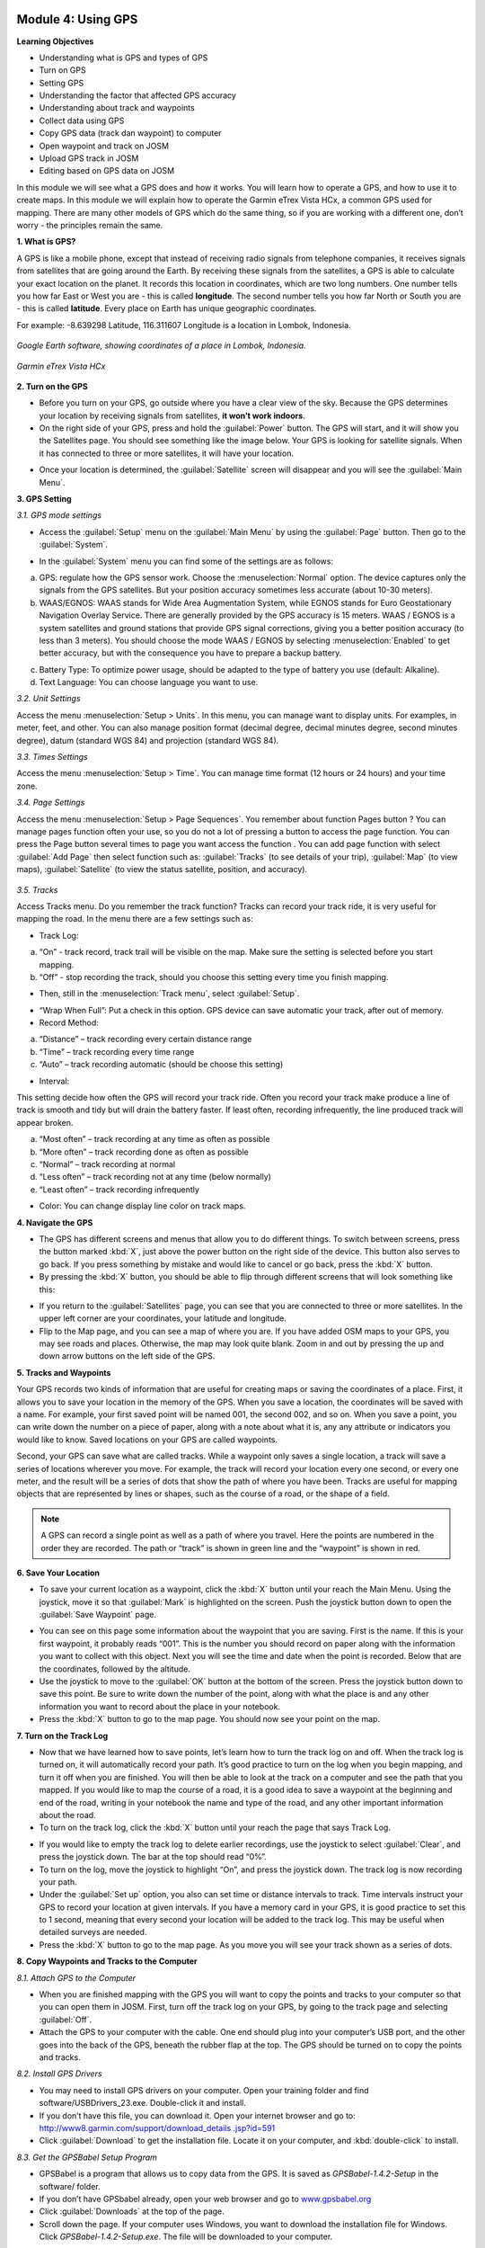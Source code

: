 .. image:: /static/training/beginner/osm/image33.*

Module 4: Using GPS
===================

**Learning Objectives**

- Understanding what is GPS and types of GPS
- Turn on GPS
- Setting GPS
- Understanding the factor that affected GPS accuracy
- Understanding about track and waypoints
- Collect data using GPS
- Copy GPS data (track dan waypoint) to computer
- Open waypoint and track on JOSM
- Upload GPS track in JOSM
- Editing based on GPS data on JOSM


In this module we will see what a GPS does and how it works.  You will learn how
to operate a GPS, and how to use it to create maps. In this module we will
explain how to operate the Garmin eTrex Vista HCx, a common GPS used for
mapping.  There are many other models of GPS which do the same thing, so if you
are working with a different one, don’t worry - the principles remain the same.


**1. What is GPS?**

A GPS is like a mobile phone, except that instead of receiving radio signals
from telephone companies, it receives signals from satellites that are going
around the Earth. By receiving these signals from the satellites,
a GPS is able to calculate your exact location on the planet.  It records
this location in coordinates, which are two long numbers.  One number tells
you how far East or West you are - this is called **longitude**.  The second
number tells you how far North or South you are - this is called **latitude**.
Every place on Earth has unique geographic coordinates.

For example: -8.639298 Latitude, 116.311607 Longitude is a location in
Lombok, Indonesia.

.. figure:: /static/training/beginner/osm/image34.*
   :align: center

   *Google Earth software, showing coordinates of a place in Lombok, Indonesia.*

.. figure:: /static/training/beginner/osm/image35.*
   :align: center

   *Garmin eTrex Vista HCx*

**2. Turn on the GPS**

- Before you turn on your GPS, go outside where you have a clear view of the
  sky.  Because the GPS determines your location by receiving signals from
  satellites, **it won’t work indoors**.
- On the right side of your GPS, press and hold the :guilabel:`Power` button.
  The GPS will start, and it will show you the Satellites page.  You should see
  something like the image below.  Your GPS is looking for satellite signals.
  When it has connected to three or more satellites, it will have your location.

.. image:: /static/training/beginner/osm/image36.*
   :align: center

- Once your location is determined, the :guilabel:`Satellite` screen will
  disappear and you will see the :guilabel:`Main Menu`.

.. image:: /static/training/beginner/osm/image37.*
   :align: center

**3. GPS Setting**

*3.1. GPS mode settings*

- Access the :guilabel:`Setup` menu on the :guilabel:`Main Menu` by using the
  :guilabel:`Page` button. Then go to the :guilabel:`System`.

.. image:: /static/training/beginner/osm/image38.*
   :align: center

.. image:: /static/training/beginner/osm/image39.*
   :align: center

- In the :guilabel:`System` menu you can find some of the settings are as
  follows:

a) GPS: regulate how the GPS sensor work. Choose the :menuselection:`Normal`
   option. The device captures only the signals from the GPS satellites. But
   your position accuracy sometimes less accurate (about 10-30 meters).

b) WAAS/EGNOS: WAAS stands for Wide Area Augmentation System,
   while EGNOS stands for Euro Geostationary Navigation Overlay Service.
   There are generally provided by the GPS accuracy is 15 meters. WAAS /
   EGNOS is a system satellites and ground stations that provide GPS signal
   corrections, giving you a better position accuracy (to less than 3
   meters). You should choose the mode WAAS / EGNOS by selecting
   :menuselection:`Enabled`
   to get better accuracy, but with the consequence you have to prepare a
   backup battery.

.. image:: /static/training/beginner/osm/image40.*
   :align: center

c) Battery Type: To optimize power usage, should be adapted to the type of
   battery you use (default: Alkaline).

d) Text Language: You can choose language you want to use.

.. image:: /static/training/beginner/osm/image41.*
   :align: center

*3.2. Unit Settings*

Access the menu :menuselection:`Setup > Units`. In this menu, you can manage
want to display units. For examples, in meter, feet, and other. You can also
manage position format (decimal degree, decimal minutes degree, second minutes
degree), datum (standard WGS 84) and projection (standard WGS 84).

.. image:: /static/training/beginner/osm/image42.*
   :align: center

.. image:: /static/training/beginner/osm/image43.*
   :align: center

*3.3. Times Settings*

Access the menu  :menuselection:`Setup > Time`. You can manage time format
(12 hours or 24 hours) and your time zone.

.. image:: /static/training/beginner/osm/image44.*
   :align: center

.. image:: /static/training/beginner/osm/image45.*
   :align: center

*3.4. Page Settings*

Access the menu :menuselection:`Setup > Page Sequences`. You remember about
function Pages button ? You can manage pages function often your use,
so you do not a lot of pressing a button to access the page function. You
can press the Page button several times to page you want access the function
. You can add page function with select :guilabel:`Add Page` then select
function such as: :guilabel:`Tracks` (to see details of your trip),
:guilabel:`Map` (to view maps), :guilabel:`Satellite` (to view the status
satellite, position, and accuracy).

 .. image:: /static/training/beginner/osm/image46.*
    :align: center

.. image:: /static/training/beginner/osm/image47.*
   :align: center

*3.5. Tracks*

Access Tracks menu. Do you remember the track function? Tracks can record
your track ride, it is very useful for mapping the road. In the menu there
are a few settings such as:

- Track Log:

a) “On” - track record, track trail will be visible on the map. Make sure
   the setting is selected before you start mapping.
b) “Off” - stop recording the track, should you choose this setting every
   time you finish mapping.

.. image:: /static/training/beginner/osm/image48.*
   :align: center

- Then, still in the :menuselection:`Track menu`, select :guilabel:`Setup`.

.. image:: /static/training/beginner/osm/image49.*
   :align: center

- “Wrap When Full”: Put a check in this option. GPS device can save
  automatic your track, after out of memory.
- Record Method:

a) “Distance” – track recording every certain distance range
b) “Time” – track recording every time range
c) “Auto” – track recording automatic (should be choose this setting)

- Interval:

This setting decide how often the GPS will record your track ride. Often you
record your track make produce a line of track is smooth and tidy but will
drain the battery faster. If least often, recording infrequently,
the line produced track will appear broken.

a) “Most often” – track recording at any time as often as possible
b) “More often” – track recording done as often as possible
c) “Normal” – track recording at normal
d) “Less often” – track recording not at any time (below normally)
e) “Least often” – track recording infrequently

- Color: You can change display line color on track maps.

.. image:: /static/training/beginner/osm/image50.*
   :align: center

**4. Navigate the GPS**

- The GPS has different screens and menus that allow you to do different
  things.  To switch between screens, press the button marked :kbd:`X`,
  just above the power button on the right side of the device.  This button
  also serves to go back.  If you press something by mistake and would like
  to cancel or go back, press the :kbd:`X` button.
- By pressing the :kbd:`X` button, you should be able to flip through different
  screens that will look something like this:

.. image:: /static/training/beginner/osm/image51.*
   :align: center

.. image:: /static/training/beginner/osm/image52.*
   :align: center

.. image:: /static/training/beginner/osm/image53.*
   :align: center

.. image:: /static/training/beginner/osm/image54.*
   :align: center


- If you return to the :guilabel:`Satellites` page, you can see that you are
  connected to three or more satellites.  In the upper left corner are your
  coordinates, your latitude and longitude.
- Flip to the Map page, and you can see a map of where you are.  If you have
  added OSM maps to your GPS, you may see roads and places.  Otherwise,
  the map may look quite blank. Zoom in and out by pressing the up and down
  arrow buttons on the left side of the GPS.

**5. Tracks and Waypoints**

Your GPS records two kinds of information that are useful for creating maps
or saving the coordinates of a place.  First, it allows you to save your
location in the memory of the GPS.  When you save a location,
the coordinates will be saved with a name.  For example,
your first saved point will be named 001, the second 002,
and so on.  When you save a point, you can write down the number on a piece
of paper, along with a note about what it is, any any attribute or
indicators you would like to know.  Saved locations on your GPS are called
waypoints.

Second, your GPS can save what are called tracks. While a waypoint only
saves a single location, a track will save a series of locations wherever
you move.  For example, the track will record your location every one
second, or every one meter, and the result will be a series of dots that
show the path of where you have been.  Tracks are useful for mapping objects
that are represented by lines or shapes, such as the course of a road,
or the shape of a field.

.. image:: /static/training/beginner/osm/image55.*
   :align: center

.. note:: A GPS can record a single point as well as a path of where you
          travel. Here the points are numbered in the order they are recorded.
          The path or “track” is shown in green line and the “waypoint” is
          shown in red.

**6. Save Your Location**

- To save your current location as a waypoint, click the :kbd:`X` button until
  your reach the Main Menu.  Using the joystick, move it so that :guilabel:`Mark`
  is highlighted on the screen.  Push the joystick button down to open the
  :guilabel:`Save Waypoint` page.

.. image:: /static/training/beginner/osm/image56.*
   :align: center

.. image:: /static/training/beginner/osm/image57.*
   :align: center

- You can see on this page some information about the waypoint that you are
  saving.  First is the name.  If this is your first waypoint,
  it probably reads “001”.  This is the number you should record on paper
  along with the information you want to collect with this object.  Next you
  will see the time and date when the point is recorded.  Below that are the
  coordinates, followed by the altitude.
- Use the joystick to move to the :guilabel:`OK` button at the bottom of the
  screen. Press the joystick button down to save this point.  Be sure to write
  down the number of the point, along with what the place is and any other
  information you want to record about the place in your notebook.
- Press the :kbd:`X` button to go to the map page.  You should now see your point
  on the map.

**7. Turn on the Track Log**

- Now that we have learned how to save points, let’s learn how to turn the
  track log on and off.  When the track log is turned on,
  it will automatically record your path.  It’s good practice to turn on the
  log when you begin mapping, and turn it off when you are finished.  You
  will then be able to look at the track on a computer and see the path that
  you mapped.  If you would like to map the course of a road,
  it is a good idea to save a waypoint at the beginning and end of the road,
  writing in your notebook the name and type of the road,
  and any other important information about the road.
- To turn on the track log, click the :kbd:`X` button until your reach the page
  that says Track Log.

.. image:: /static/training/beginner/osm/image58.*
   :align: center

- If you would like to empty the track log to delete earlier recordings,
  use the joystick to select :guilabel:`Clear`, and press the joystick down.
  The bar at the top should read “0%”.
- To turn on the log, move the joystick to highlight “On”,
  and press the joystick down.  The track log is now recording your path.
- Under the :guilabel:`Set up` option, you also can set time or distance
  intervals to track.  Time intervals instruct your GPS to record your location
  at given intervals.  If you have a memory card in your GPS, it is good
  practice to set this to 1 second, meaning that every second your location will
  be added to the track log.  This may be useful when detailed surveys are
  needed.
- Press the :kbd:`X` button to go to the map page.  As you move you will see
  your track shown as a series of dots.

**8. Copy Waypoints and Tracks to the Computer**

*8.1. Attach GPS to the Computer*

- When you are finished mapping with the GPS you will want to copy the
  points and tracks to your computer so that you can open them in JOSM.
  First, turn off the track log on your GPS, by going to the track page and
  selecting :guilabel:`Off`.
- Attach the GPS to your computer with the cable.  One end should plug into
  your computer’s USB port, and the other goes into the back of the GPS,
  beneath the rubber flap at the top.  The GPS should be turned on to copy
  the points and tracks.

*8.2. Install GPS Drivers*

- You may need to install GPS drivers on your computer.  Open your training
  folder and find software/USBDrivers_23.exe.  Double-click it and install.
- If you don’t have this file, you can download it.  Open your internet
  browser and go to: `http://www8.garmin.com/support/download_details
  .jsp?id=591 <http://www8.garmin.com/support/download_details.jsp?id=591>`_

- Click :guilabel:`Download` to get the installation file.  Locate it on your
  computer, and :kbd:`double-click` to install.

*8.3. Get the GPSBabel Setup Program*

- GPSBabel is a program that allows us to copy data from the GPS.  It is
  saved as *GPSBabel-1.4.2-Setup* in the software/ folder.
- If you don’t have GPSbabel already, open your web browser and go to
  `www.gpsbabel.org <http://www.gpsbabel.org>`_

- Click :guilabel:`Downloads` at the top of the page.
- Scroll down the page.  If your computer uses Windows,
  you want to download the installation file for Windows.  Click
  *GPSBabel-1.4.2-Setup.exe*.  The file will be downloaded to your computer.

*8.4. Install GPSBabel*

- Locate the GPSBabel setup file on your computer. :kbd:`Double-click` it to
  install.
- Click :guilabel:`Next`.
- Click :guilabel:`I accept` and :guilabel:`Next`.
- Continue clicking :guilabel:`Next` until the program installs.
- When the program has finished installing, click :guilabel:`Finish` to start
  GPSBabel.

*8.5. Copy Tracks and Waypoints*

- Click in the circle next to the word :guilabel:`Device` at the top of the
  window.

.. image:: /static/training/beginner/osm/image59.*
   :align: center

- In the dropdown menu labelled :guilabel:`Format`, select
  :guilabel:`Garmin serial/USB protocol`
- Go down to the middle of the window, under Output.  In the dropdown menu
  labelled :guilabel:`Format`, select :guilabel:`GPX XML`:

.. image:: /static/training/beginner/osm/image60.*
   :align: center

- Click :guilabel:`File Name` and type a name for your saved file.  It should be
  something that describes the data, such as the date and the location.  For
  example: *jakarta-07-07-2011*.
- Make sure your GPS is connected to the computer and turned on.
- Click :guilabel:`Apply` in the bottom right corner of the window.
- If all goes well you should see a bar move across the screen,
  indicating that the data is being retrieved from the GPS.  When it is
  finished, your points and track will be saved in the file that you selected.

*8.6. Open in JOSM*

- Now open JOSM.  On the top menu, click :menuselection:`File > Open...`
- Find and select the file that you created with GPSBabel.  Click
  :guilabel:`Open`.
- You should now see your points and tracks loaded into JOSM.

.. image:: /static/training/beginner/osm/image61.*
   :align: center

**9. Upload GPS data in JOSM**

Adding GPS tracks and waypoints to the OSM server is very useful for many
reasons / goals. (If you don’t want your GPX data is seen by others,
you don’t need to read this section. You just show your GPX Data on JOSM
locally on your computer). First of all, it should be understood that the
tracks GPS is the most helpful way to collecting data and georeference
(provides geographic/spatial references) objects in the OSM. Upload GPX
tracks to the server allows you to share more information. Other people who
don’t have access, who can’t reach the location or because of the
limitations of GPS, they can still obtain information of data without the
need to stay / settle on that location and do not need to rent a GPS.

The easiest way to upload GPS tracks is to download the plugin
:guilabel:`DirectUpload`:

- Open JOSM and Click :menuselection:`Edit > Preference > Plugin` box.
- Type directupload on the :guilabel:`Search` box, give the check mark, then
  click :guilabel:`OK`.

.. image:: /static/training/beginner/osm/image62.*
   :align: center

- Restart JOSM.
- Open your GPX file on JOSM.
- Click :menuselection:`Tools > Upload Traces`

.. image:: /static/training/beginner/osm/image63.*
   :align: center

- Describe your GPX file, write multiple tags, and visibility. On visibility
  option, you can chose “private”, “public”, “trackable”, or “identifiable”:

1. Private: tracks will not appear on the public track list. Trackpoints are
   accessible at different times through the GPS APIs public without time
   stamp.
2. Public: your tracks will be visible to the public (general) on your GPS
   tracks and GPS tracks on the public list. Other users can still download
   your tracks from the public track list and their time making a point
   contained in it. However, the data does not appear in the API reference on
   the page of your tracks.
3. Trackable: tracks will not appear on the track list public,
   but trackpoints will remain accessible via the public API and its GPS time
   taking its points. Other users can still download trackpoints but it will
   not be referenced with you.
4. Identifiable: Your tracks will be visible to the public (general) on your
   GPS tracks and public GPS tracks list. Other users can download your tracks
   and connect with your username. Making time points on the track can also
   be accessed through the public API GPS.

.. image:: /static/training/beginner/osm/image64.*
   :align: center

- Click :guilabel:`Upload Trace`. If requested to enter a username and password,
  you can enter the username and password of the account OpenStreetMap and
  check the :guilabel:`save user and password` then click
  :guilabel:`Authenticate`.

**10. Edit GPS Data using JOSM**

After you successfully open and upload the GPS data, you must enter the GPS
data as the field result into OSM server. The following way:

- Open a file gpx results of your field data back using JOSM.
- Click :menuselection:`File > Download from OSM`, You don’t have to re-draw
- the box to download because JOSM been reading your region according to the GPS
  layer automatically. Click :guilabel:`Download`.

.. image:: /static/training/beginner/osm/image65.*
   :align: center

- After downloading the data successfully and appears in JOSM layer,
  you can edit the OSM Data (Data Layer) is based on the GPS field data. To
  make it easier to add data, you can add Bing Satellite imagery. You can
  draw an uncharted street (a line) with the following results of the
  existing record GPS tracks.

.. image:: /static/training/beginner/osm/image66.*
   :align: center

- After you have finished editing OSM data, don’t forget to upload the data
  to the OSM, click :menuselection:`File > Upload Data`.
